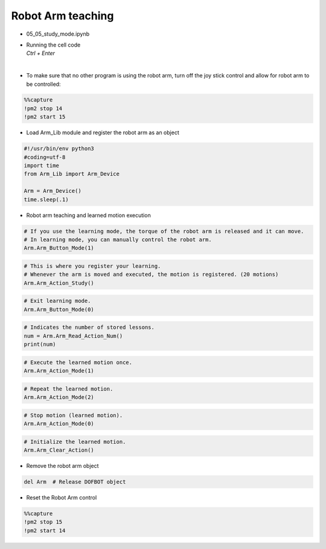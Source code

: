 ==================
Robot Arm teaching
==================

.. raw:: html
    
    <div style="background: #C3F8FF" class="admonition note custom">
        <p style="background: light-blue" class="admonition-title">
            Follow along: Robot Arm Movement Retention Example
        </p>
        <div class="line-block">
            <div class="line">The program launching process along with parameter settings are all simplified and set up on the Jupyter Notebook Environment.</div>
            <div class="line">The robot arm is able to retain an change in the robot arm position as a movement. This example shows how the movement teaching process is conducted.</div>
        </div>
        <ul>
            <li>Open the 05_05_study_mode.ipynb Jupyter Notebook</li>
            <li>Load Arm_Lib module and register the robot arm as an object</li>
            <li>Follow and Execute the example codes</li>

        </ul>
        <div class="line">(The Jetson Board used for these examples are => Jetson Nano)</div>
        
    </div>


.. raw:: html

    <hr>

-   05_05_study_mode.ipynb
-   | Running the cell code
    | `Ctrl + Enter`

.. thumbnail:: /_images/having_fun/teaching1.png

|

-   To make sure that no other program is using the robot arm, turn off the joy stick control and allow for robot arm to be controlled:

.. code-block:: python 

    %%capture
    !pm2 stop 14
    !pm2 start 15

-   Load Arm_Lib module and register the robot arm as an object

.. code-block:: python

    #!/usr/bin/env python3
    #coding=utf-8
    import time
    from Arm_Lib import Arm_Device

    Arm = Arm_Device()
    time.sleep(.1)


-   Robot arm teaching and learned motion execution


.. code-block:: python

    # If you use the learning mode, the torque of the robot arm is released and it can move.
    # In learning mode, you can manually control the robot arm.
    Arm.Arm_Button_Mode(1)
    

.. code-block:: python

    # This is where you register your learning.
    # Whenever the arm is moved and executed, the motion is registered. (20 motions)
    Arm.Arm_Action_Study()


.. code-block:: python

    # Exit learning mode.
    Arm.Arm_Button_Mode(0)


.. code-block:: python

    # Indicates the number of stored lessons.
    num = Arm.Arm_Read_Action_Num()
    print(num)


.. code-block:: python

    # Execute the learned motion once.
    Arm.Arm_Action_Mode(1)


.. code-block:: python

    # Repeat the learned motion.
    Arm.Arm_Action_Mode(2)

.. code-block:: python

    # Stop motion (learned motion).
    Arm.Arm_Action_Mode(0)


.. code-block:: python 

    # Initialize the learned motion.
    Arm.Arm_Clear_Action()


-   Remove the robot arm object 


.. code-block:: python

    del Arm  # Release DOFBOT object


-   Reset the Robot Arm control

.. code-block:: python 

    %%capture
    !pm2 stop 15
    !pm2 start 14